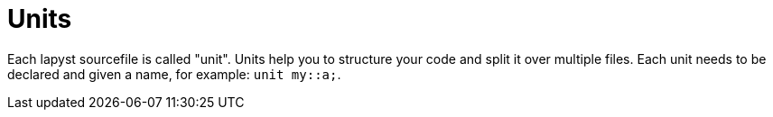 :icons: font
:source-highlighter: rouge
:toc:
:toc-placement!:

= Units

toc::[]

Each lapyst sourcefile is called "unit". Units help you to structure your code and split it over multiple files. Each unit needs to be declared and given a name, for example: `unit my::a;`.
